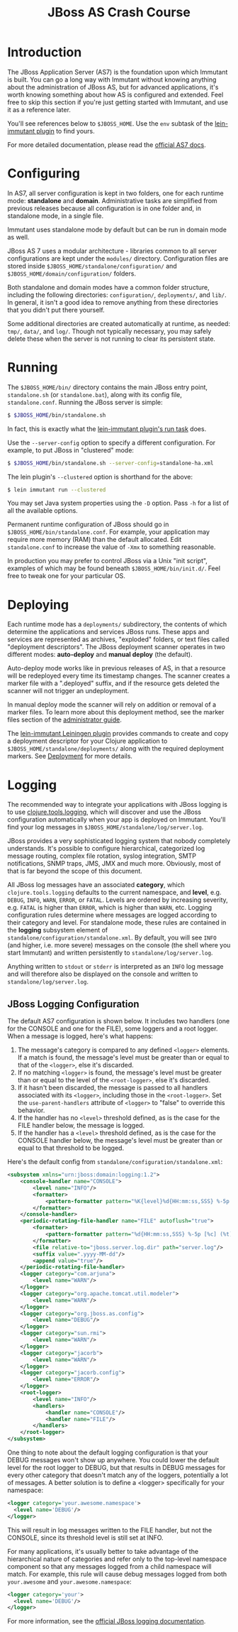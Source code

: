#+TITLE:    JBoss AS Crash Course

* Introduction

  The JBoss Application Server (AS7) is the foundation upon which Immutant
  is built. You can go a long way with Immutant without knowing anything
  about the administration of JBoss AS, but for advanced applications, it's
  worth knowing something about how AS is configured and extended. Feel free
  to skip this section if you're just getting started with Immutant, and use 
  it as a reference later.

  You'll see references below to =$JBOSS_HOME=. Use the =env= subtask
  of the [[https://github.com/immutant/lein-immutant][lein-immutant plugin]] to find yours.

  For more detailed documentation, please read the [[https://docs.jboss.org/author/display/AS7/Documentation][official AS7 docs]].

* Configuring

  In AS7, all server configuration is kept in two folders, one for each runtime 
  mode: *standalone* and *domain*. Administrative tasks are simplified from 
  previous releases because all configuration is in one folder and, in 
  standalone mode, in a single file.

  [[./images/jboss-server.png]]

  Immutant uses standalone mode by default but can be run in domain mode as 
  well.
  
  JBoss AS 7 uses a modular architecture - libraries common to all
  server configurations are kept under the =modules/= directory.
  Configuration files are stored inside
  =$JBOSS_HOME/standalone/configuration/= and
  =$JBOSS_HOME/domain/configuration/= folders.

  Both standalone and domain modes have a common folder structure, including
  the following directories: =configuration/=, =deployments/=, and =lib/=. 
  In general, it isn't a good idea to remove anything from these directories 
  that you didn't put there yourself.

  [[./images/jboss-standalone-mode.png]]

  Some additional directories are created automatically at runtime, as needed: 
  =tmp/=, =data/=, and =log/=. Though not typically necessary, you may safely 
  delete these when the server is not running to clear its persistent state.

* Running
  :PROPERTIES:
  :CUSTOM_ID: jboss-run
  :END:

  The =$JBOSS_HOME/bin/= directory contains the main JBoss entry point, 
  =standalone.sh= (or =standalone.bat=), along with its config file, 
  =standalone.conf=. Running the JBoss server is simple:

  #+begin_src sh
   $ $JBOSS_HOME/bin/standalone.sh 
  #+end_src

  In fact, this is exactly what the [[./deployment.html#lein-immutant-run][lein-immutant plugin's run task]]
  does.

  Use the =--server-config= option to specify a different configuration. For 
  example, to put JBoss in "clustered" mode:

  #+begin_src sh
   $ $JBOSS_HOME/bin/standalone.sh --server-config=standalone-ha.xml
  #+end_src

  The lein plugin's =--clustered= option is shorthand for the above:

  #+begin_src sh
   $ lein immutant run --clustered
  #+end_src

  You may set Java system properties using the =-D= option. Pass =-h= for a 
  list of all the available options.

  Permanent runtime configuration of JBoss should go in
  =$JBOSS_HOME/bin/standalone.conf=. For example, your application may
  require more memory (RAM) than the default allocated. Edit
  =standalone.conf= to increase the value of =-Xmx= to something
  reasonable.

  In production you may prefer to control JBoss via a Unix "init
  script", examples of which may be found beneath
  =$JBOSS_HOME/bin/init.d/=. Feel free to tweak one for your
  particular OS.

* Deploying

  Each runtime mode has a =deployments/= subdirectory, the contents of
  which determine the applications and services JBoss runs. These apps
  and services are represented as archives, "exploded" folders, or
  text files called "deployment descriptors". The JBoss deployment
  scanner operates in two different modes: *auto-deploy* and *manual
  deploy* (the default).

  Auto-deploy mode works like in previous releases of AS, in that a
  resource will be redeployed every time its timestamp changes. The
  scanner creates a marker file with a ".deployed" suffix, and if the
  resource gets deleted the scanner will not trigger an undeployment.

  In manual deploy mode the scanner will rely on addition or removal
  of a marker files. To learn more about this deployment method, see
  the marker files section of the [[https://docs.jboss.org/author/display/AS7/Admin%2BGuide#AdminGuide-DeploymentCommands][administrator guide]].

  [[./images/jboss-deploy.png]]

  The [[https://github.com/immutant/lein-immutant][lein-immutant Leiningen plugin]] provides commands to create and
  copy a deployment descriptor for your Clojure application to
  =$JBOSS_HOME/standalone/deployments/= along with the
  required deployment markers. See [[./deployment.html][Deployment]] for more details.

* Logging

  The recommended way to integrate your applications with JBoss
  logging is to use [[https://github.com/clojure/tools.logging/][clojure.tools.logging]], which will discover and use
  the JBoss configuration automatically when your app is deployed on
  Immutant. You'll find your log messages in
  =$JBOSS_HOME/standalone/log/server.log=.

  JBoss provides a very sophisticated logging system that nobody
  completely understands. It's possible to configure hierarchical,
  categorized log message routing, complex file rotation, syslog
  integration, SMTP notifications, SNMP traps, JMS, JMX and much more.
  Obviously, most of that is far beyond the scope of this document.

  All JBoss log messages have an associated *category*, which
  =clojure.tools.logging= defaults to the current namespace, and
  *level*, e.g. =DEBUG=, =INFO=, =WARN=, =ERROR=, or =FATAL=. Levels
  are ordered by increasing severity, e.g. =FATAL= is higher than
  =ERROR=, which is higher than =WARN=, etc. Logging configuration
  rules determine where messages are logged according to their
  category and level. For standalone mode, these rules are contained
  in the *logging* subsystem element of
  =standalone/configuration/standalone.xml=. By default, you will see
  =INFO= (and higher, i.e. more severe) messages on the console (the
  shell where you start Immutant) and written persistently to
  =standalone/log/server.log=.

  Anything written to =stdout= or =stderr= is interpreted as an =INFO=
  log message and will therefore also be displayed on the console and
  written to =standalone/log/server.log=.

** JBoss Logging Configuration

   The default AS7 configuration is shown below. It includes two
   handlers (one for the CONSOLE and one for the FILE), some loggers
   and a root logger. When a message is logged, here's what happens:

   1. The message's category is compared to any defined =<logger>=
      elements. If a match is found, the message's level must be
      greater than or equal to that of the =<logger>=, else it's
      discarded.
   2. If no matching =<logger>= is found, the message's level must be
      greater than or equal to the level of the =<root-logger>=, else
      it's discarded.
   3. If it hasn't been discarded, the message is passed to all
      handlers associated with its =<logger>=, including those in the
      =<root-logger>=. Set the =use-parent-handlers= attribute of
      =<logger>= to "false" to override this behavior.
   4. If the handler has no =<level>= threshold defined, as is the
      case for the FILE handler below, the message is logged.
   5. If the handler has a =<level>= threshold defined, as is the case
      for the CONSOLE handler below, the message's level must be
      greater than or equal to that threshold to be logged.

   Here's the default config from
   =standalone/configuration/standalone.xml=:

   #+begin_src xml
     <subsystem xmlns="urn:jboss:domain:logging:1.2">
         <console-handler name="CONSOLE">
             <level name="INFO"/>
             <formatter>
                 <pattern-formatter pattern="%K{level}%d{HH:mm:ss,SSS} %-5p [%c] (%t) %s%E%n"/>
             </formatter>
         </console-handler>
         <periodic-rotating-file-handler name="FILE" autoflush="true">
             <formatter>
                 <pattern-formatter pattern="%d{HH:mm:ss,SSS} %-5p [%c] (%t) %s%E%n"/>
             </formatter>
             <file relative-to="jboss.server.log.dir" path="server.log"/>
             <suffix value=".yyyy-MM-dd"/>
             <append value="true"/>
         </periodic-rotating-file-handler>
         <logger category="com.arjuna">
             <level name="WARN"/>
         </logger>
         <logger category="org.apache.tomcat.util.modeler">
             <level name="WARN"/>
         </logger>
         <logger category="org.jboss.as.config">
             <level name="DEBUG"/>
         </logger>
         <logger category="sun.rmi">
             <level name="WARN"/>
         </logger>
         <logger category="jacorb">
             <level name="WARN"/>
         </logger>
         <logger category="jacorb.config">
             <level name="ERROR"/>
         </logger>
         <root-logger>
             <level name="INFO"/>
             <handlers>
                 <handler name="CONSOLE"/>
                 <handler name="FILE"/>
             </handlers>
         </root-logger>
     </subsystem>
   #+end_src

   One thing to note about the default logging configuration is that
   your DEBUG messages won't show up anywhere. You could lower the
   default level for the root logger to DEBUG, but that results in
   DEBUG messages for every other category that doesn't match any of
   the loggers, potentially a lot of messages. A better solution is to
   define a <logger> specifically for your namespace:

   #+begin_src xml
     <logger category='your.awesome.namespace'>
       <level name='DEBUG'/>
     </logger>
   #+end_src
   
   This will result in log messages written to the FILE handler, but
   not the CONSOLE, since its threshold level is still set at INFO.

   For many applications, it's usually better to take advantage of the
   hierarchical nature of categories and refer only to the top-level
   namespace component so that any messages logged from a child
   namespace will match. For example, this rule will cause debug
   messages logged from both =your.awesome= and
   =your.awesome.namespace=:

   #+begin_src xml
     <logger category='your'>
       <level name='DEBUG'/>
     </logger>
   #+end_src
   
   For more information, see the [[https://docs.jboss.org/author/display/AS71/Logging%2BConfiguration][official JBoss logging documentation]].

